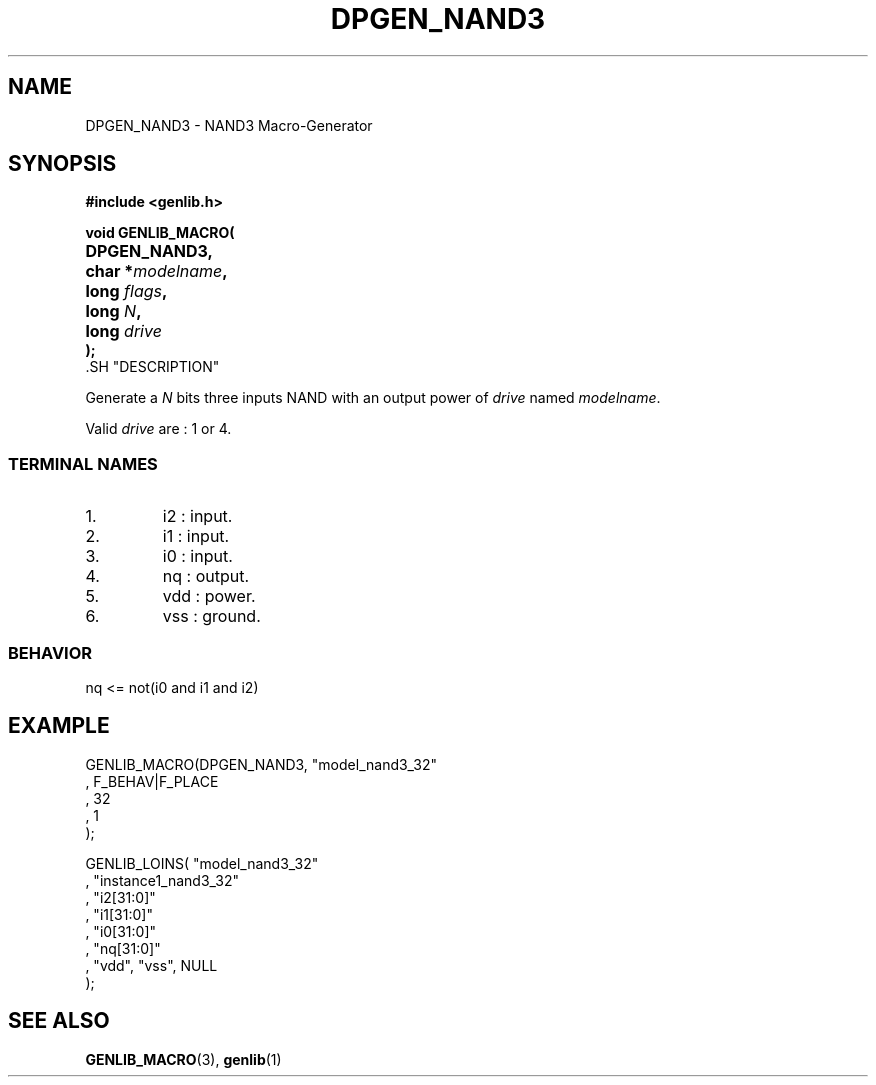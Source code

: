 .\\" auto-generated by docbook2man-spec $Revision: 1.1 $
.TH "DPGEN_NAND3" "3" "24 May 2002" "ASIM/LIP6" "Alliance - genlib User's Manual"
.SH NAME
DPGEN_NAND3 \- NAND3 Macro-Generator
.SH SYNOPSIS
\fB#include <genlib.h>
.sp
void GENLIB_MACRO(
.nf
.ta 7n +20n
	DPGEN_NAND3,
	char *\fImodelname\fB,
	long \fIflags\fB,
	long \fIN\fB,
	long \fIdrive\fB
);
.fi
\fR.SH "DESCRIPTION"
.PP
Generate a \fIN\fR bits three inputs NAND with an output power of \fIdrive\fR
named \fImodelname\fR.
.PP
Valid \fIdrive\fR are : 1 or 4.
.SS "TERMINAL NAMES"
.IP 1. 
i2 : input. 
.IP 2. 
i1 : input. 
.IP 3. 
i0 : input. 
.IP 4. 
nq : output. 
.IP 5. 
vdd : power. 
.IP 6. 
vss : ground. 
.SS "BEHAVIOR"
.sp
.nf
nq <= not(i0 and i1 and i2)
      
.sp
.fi
.SH "EXAMPLE"
.PP
.sp
.nf
GENLIB_MACRO(DPGEN_NAND3, "model_nand3_32"
                       , F_BEHAV|F_PLACE
                       , 32
                       , 1
                       );

GENLIB_LOINS( "model_nand3_32"
            , "instance1_nand3_32"
            , "i2[31:0]"
            , "i1[31:0]"
            , "i0[31:0]"
            , "nq[31:0]"
            , "vdd", "vss", NULL
            );
    
.sp
.fi
.SH "SEE ALSO"
.PP
\fBGENLIB_MACRO\fR(3),
\fBgenlib\fR(1)
